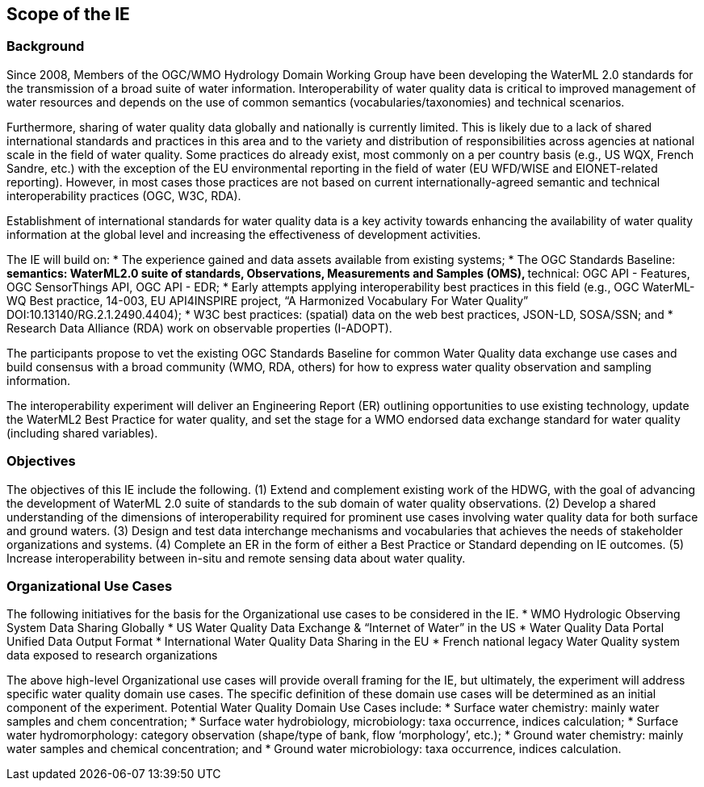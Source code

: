 [[ScopeOfTheIE]]

== Scope of the IE

=== Background

Since 2008, Members of the OGC/WMO Hydrology Domain Working Group have been developing the WaterML 2.0 standards for the transmission of a broad suite of water information. Interoperability of water quality data is critical to improved management of water resources and depends on the use of common semantics (vocabularies/taxonomies) and technical scenarios.

Furthermore, sharing of water quality data globally and nationally is currently limited. This is likely due to a lack of shared international standards and practices in this area and to the variety and distribution of responsibilities across agencies at national scale in the field of water quality. Some practices do already exist, most commonly on a per country basis (e.g., US WQX, French Sandre, etc.) with the exception of the EU environmental reporting in the field of water (EU WFD/WISE and EIONET-related reporting). However, in most cases those practices are not based on current internationally-agreed semantic and technical interoperability practices (OGC, W3C, RDA).

Establishment of international standards for water quality data is a key activity towards enhancing the availability of water quality information at the global level and increasing the effectiveness of development activities.

The IE will build on:
* The experience gained and data assets available from existing systems;
* The OGC Standards Baseline:
** semantics: WaterML2.0 suite of standards, Observations, Measurements and Samples (OMS),
** technical: OGC API - Features, OGC SensorThings API, OGC API - EDR;
* Early attempts applying interoperability best practices in this field (e.g., OGC WaterML-WQ Best practice, 14-003, EU API4INSPIRE project, “A Harmonized Vocabulary For Water Quality” DOI:10.13140/RG.2.1.2490.4404);
* W3C best practices: (spatial) data on the web best practices, JSON-LD, SOSA/SSN; and
* Research Data Alliance (RDA) work on observable properties (I-ADOPT).

The participants propose to vet the existing OGC Standards Baseline for common Water Quality data exchange use cases and build consensus with a broad community (WMO, RDA, others) for how to express water quality observation and sampling information.

The interoperability experiment will deliver an Engineering Report (ER) outlining opportunities to use existing technology, update the WaterML2 Best Practice for water quality, and set the stage for a WMO endorsed data exchange standard for water quality (including shared variables).

=== Objectives

The objectives of this IE include the following.
(1)	Extend and complement existing work of the HDWG, with the goal of advancing the development of WaterML 2.0 suite of standards to the sub domain of water quality observations.
(2)	Develop a shared understanding of the dimensions of interoperability required for prominent use cases involving water quality data for both surface and ground waters.
(3)	Design and test data interchange mechanisms and vocabularies that achieves the needs of stakeholder organizations and systems.
(4)	Complete an ER in the form of either a Best Practice or Standard  depending on IE outcomes.
(5)	Increase interoperability between in-situ and remote sensing data about water quality.

=== Organizational Use Cases

The following initiatives for the basis for the Organizational use cases to be considered in the IE.
* WMO Hydrologic Observing System Data Sharing Globally
* US Water Quality Data Exchange & “Internet of Water” in the US
* Water Quality Data Portal Unified Data Output Format
* International Water Quality Data Sharing in the EU
* French national legacy Water Quality system data exposed to research organizations

The above high-level Organizational use cases will provide overall framing for the IE, but ultimately, the experiment will address specific water quality domain use cases. The specific definition of these domain use cases will be determined as an initial component of the experiment. Potential Water Quality Domain Use Cases include:
* Surface water chemistry: mainly water samples and chem concentration;
* Surface water hydrobiology, microbiology: taxa occurrence, indices calculation;
* Surface water hydromorphology: category observation (shape/type of bank, flow ‘morphology’, etc.);
* Ground water chemistry: mainly water samples and chemical concentration; and
* Ground water microbiology: taxa occurrence, indices calculation.
